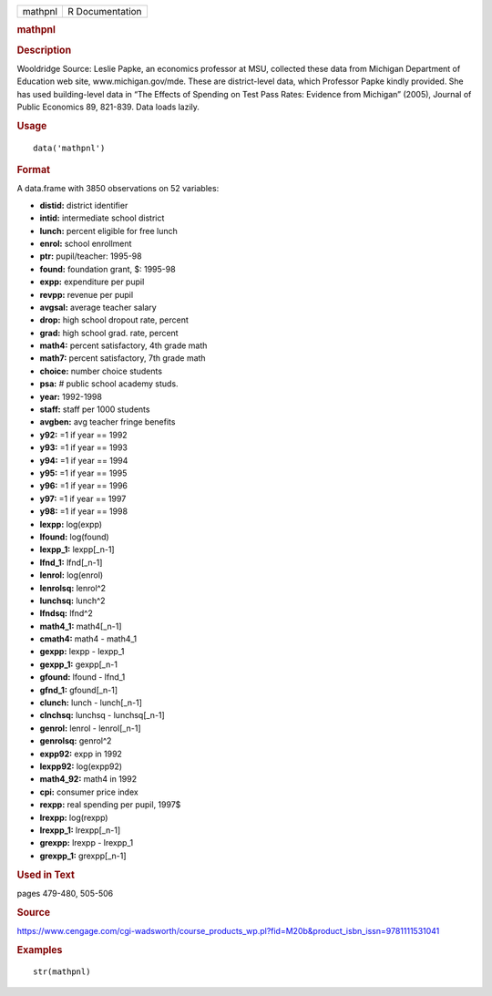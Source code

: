 .. container::

   .. container::

      ======= ===============
      mathpnl R Documentation
      ======= ===============

      .. rubric:: mathpnl
         :name: mathpnl

      .. rubric:: Description
         :name: description

      Wooldridge Source: Leslie Papke, an economics professor at MSU,
      collected these data from Michigan Department of Education web
      site, www.michigan.gov/mde. These are district-level data, which
      Professor Papke kindly provided. She has used building-level data
      in “The Effects of Spending on Test Pass Rates: Evidence from
      Michigan” (2005), Journal of Public Economics 89, 821-839. Data
      loads lazily.

      .. rubric:: Usage
         :name: usage

      ::

         data('mathpnl')

      .. rubric:: Format
         :name: format

      A data.frame with 3850 observations on 52 variables:

      -  **distid:** district identifier

      -  **intid:** intermediate school district

      -  **lunch:** percent eligible for free lunch

      -  **enrol:** school enrollment

      -  **ptr:** pupil/teacher: 1995-98

      -  **found:** foundation grant, $: 1995-98

      -  **expp:** expenditure per pupil

      -  **revpp:** revenue per pupil

      -  **avgsal:** average teacher salary

      -  **drop:** high school dropout rate, percent

      -  **grad:** high school grad. rate, percent

      -  **math4:** percent satisfactory, 4th grade math

      -  **math7:** percent satisfactory, 7th grade math

      -  **choice:** number choice students

      -  **psa:** # public school academy studs.

      -  **year:** 1992-1998

      -  **staff:** staff per 1000 students

      -  **avgben:** avg teacher fringe benefits

      -  **y92:** =1 if year == 1992

      -  **y93:** =1 if year == 1993

      -  **y94:** =1 if year == 1994

      -  **y95:** =1 if year == 1995

      -  **y96:** =1 if year == 1996

      -  **y97:** =1 if year == 1997

      -  **y98:** =1 if year == 1998

      -  **lexpp:** log(expp)

      -  **lfound:** log(found)

      -  **lexpp_1:** lexpp[_n-1]

      -  **lfnd_1:** lfnd[_n-1]

      -  **lenrol:** log(enrol)

      -  **lenrolsq:** lenrol^2

      -  **lunchsq:** lunch^2

      -  **lfndsq:** lfnd^2

      -  **math4_1:** math4[_n-1]

      -  **cmath4:** math4 - math4_1

      -  **gexpp:** lexpp - lexpp_1

      -  **gexpp_1:** gexpp[_n-1

      -  **gfound:** lfound - lfnd_1

      -  **gfnd_1:** gfound[_n-1]

      -  **clunch:** lunch - lunch[_n-1]

      -  **clnchsq:** lunchsq - lunchsq[_n-1]

      -  **genrol:** lenrol - lenrol[_n-1]

      -  **genrolsq:** genrol^2

      -  **expp92:** expp in 1992

      -  **lexpp92:** log(expp92)

      -  **math4_92:** math4 in 1992

      -  **cpi:** consumer price index

      -  **rexpp:** real spending per pupil, 1997$

      -  **lrexpp:** log(rexpp)

      -  **lrexpp_1:** lrexpp[_n-1]

      -  **grexpp:** lrexpp - lrexpp_1

      -  **grexpp_1:** grexpp[_n-1]

      .. rubric:: Used in Text
         :name: used-in-text

      pages 479-480, 505-506

      .. rubric:: Source
         :name: source

      https://www.cengage.com/cgi-wadsworth/course_products_wp.pl?fid=M20b&product_isbn_issn=9781111531041

      .. rubric:: Examples
         :name: examples

      ::

          str(mathpnl)

